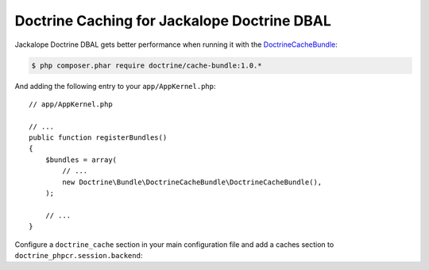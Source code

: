 Doctrine Caching for Jackalope Doctrine DBAL
============================================

Jackalope Doctrine DBAL gets better performance when running it with the
`DoctrineCacheBundle`_:

.. code-block:: bash

    $ php composer.phar require doctrine/cache-bundle:1.0.*

And adding the following entry to your ``app/AppKernel.php``::

    // app/AppKernel.php

    // ...
    public function registerBundles()
    {
        $bundles = array(
            // ...
            new Doctrine\Bundle\DoctrineCacheBundle\DoctrineCacheBundle(),
        );

        // ...
    }

Configure a ``doctrine_cache`` section in your main configuration file and add
a caches section to ``doctrine_phpcr.session.backend``:

.. configuration-block::

    .. code-block:: yaml

        # app/config/config.yml
        doctrine_cache:
            providers:
                phpcr_meta:
                    type: file_system
                phpcr_nodes:
                    type: file_system

        doctrine_phpcr:
            session:
                backend:
                    # ...
                    caches:
                        meta: doctrine_cache.providers.phpcr_meta
                        nodes: doctrine_cache.providers.phpcr_nodes

    .. code-block:: xml

        <!-- app/config/config.xml -->
        <?xml version="1.0" encoding="UTF-8" ?>
        <container xmlns="http://symfony.com/schema/dic/services">
            <config xmlns="http://doctrine-project.org/schema">
                <provider name="phpcr_meta" type="file_system"/>
                <provider name="phpcr_nodes" type="file_system"/>
            </config>
            <config xmlns="http://doctrine-project.org/schema/symfony-dic/odm/phpcr">
                <session>
                    <backend>
                        <!-- ... -->
                        <caches
                            meta="doctrine_cache.providers.phpcr_meta"
                            nodes="doctrine_cache.providers.phpcr_nodes"
                        >
                    </backend>
                </session>
            </config>
        </container>

    .. code-block:: php

        // app/config/config.php
        $container->loadFromExtension('doctrine_cache', array(
            'providers' => array(
                'phpcr_meta' => array(
                    'type' => 'file_system',
                ),
                'phpcr_nodes' => array(
                    'type' => 'file_system',
                ),
            ),
        );

        $container->loadFromExtension('doctrine_phpcr', array(
            'session' => array(
                'backend' => array(
                    // ...
                    'caches' => array(
                        'meta' => 'doctrine_cache.providers.phpcr_meta',
                        'nodes' => 'doctrine_cache.providers.phpcr_nodes',
                    ),
                ),
            ),
        );

.. _`DoctrineCacheBundle`: https://github.com/doctrine/DoctrineCacheBundle/
